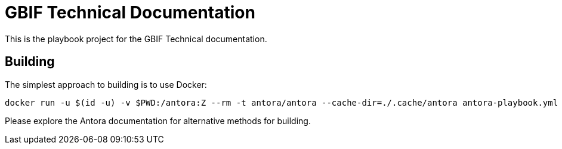 = GBIF Technical Documentation

This is the playbook project for the GBIF Technical documentation.

== Building

The simplest approach to building is to use Docker:

----
docker run -u $(id -u) -v $PWD:/antora:Z --rm -t antora/antora --cache-dir=./.cache/antora antora-playbook.yml
----

Please explore the Antora documentation for alternative methods for building.